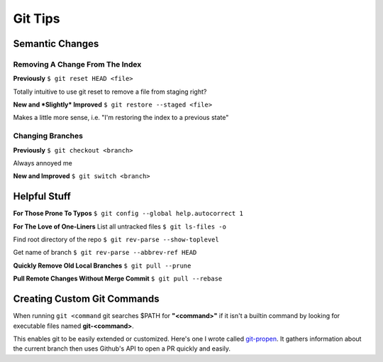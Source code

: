 Git Tips
========

Semantic Changes
----------------

Removing A Change From The Index
~~~~~~~~~~~~~~~~~~~~~~~~~~~~~~~~
**Previously**
``$ git reset HEAD <file>``

Totally intuitive to use git reset to remove a file from staging right?

**New and *Slightly* Improved** 
``$ git restore --staged <file>``

Makes a little more sense, i.e. "I'm restoring the index to a previous state"

Changing Branches
~~~~~~~~~~~~~~~~~
**Previously**
``$ git checkout <branch>``

Always annoyed me

**New and Improved**
``$ git switch <branch>``

Helpful Stuff
-------------

**For Those Prone To Typos**
``$ git config --global help.autocorrect 1``

**For The Love of One-Liners**
List all untracked files
``$ git ls-files -o``

Find root directory of the repo
``$ git rev-parse --show-toplevel``

Get name of branch
``$ git rev-parse --abbrev-ref HEAD``

**Quickly Remove Old Local Branches**
``$ git pull --prune``

**Pull Remote Changes Without Merge Commit**
``$ git pull --rebase``

Creating Custom Git Commands
----------------------------

When running ``git <command`` git searches $PATH for **"<command>"** if it isn't a builtin command by looking for executable files named **git-<command>**.

This enables git to be easily extended or customized. Here's one I wrote called git-propen_.
It gathers information about the current branch then uses Github's API to open a PR quickly and easily. 

.. _git-propen: https://github.com/mraspberry/scripts/blob/master/python/bin/git-propen
